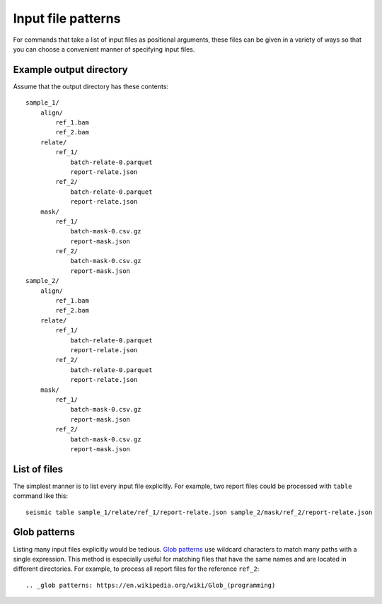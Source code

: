
Input file patterns
========================================================================

For commands that take a list of input files as positional arguments,
these files can be given in a variety of ways so that you can choose a
convenient manner of specifying input files.

Example output directory
------------------------------------------------------------------------

Assume that the output directory has these contents::

    sample_1/
        align/
            ref_1.bam
            ref_2.bam
        relate/
            ref_1/
                batch-relate-0.parquet
                report-relate.json
            ref_2/
                batch-relate-0.parquet
                report-relate.json
        mask/
            ref_1/
                batch-mask-0.csv.gz
                report-mask.json
            ref_2/
                batch-mask-0.csv.gz
                report-mask.json
    sample_2/
        align/
            ref_1.bam
            ref_2.bam
        relate/
            ref_1/
                batch-relate-0.parquet
                report-relate.json
            ref_2/
                batch-relate-0.parquet
                report-relate.json
        mask/
            ref_1/
                batch-mask-0.csv.gz
                report-mask.json
            ref_2/
                batch-mask-0.csv.gz
                report-mask.json

List of files
------------------------------------------------------------------------

The simplest manner is to list every input file explicitly. For example,
two report files could be processed with ``table`` command like this::

    seismic table sample_1/relate/ref_1/report-relate.json sample_2/mask/ref_2/report-relate.json

Glob patterns
------------------------------------------------------------------------

Listing many input files explicitly would be tedious. `Glob patterns`_
use wildcard characters to match many paths with a single expression.
This method is especially useful for matching files that have the same
names and are located in different directories. For example, to process
all report files for the reference ``ref_2``::



.. _glob patterns: https://en.wikipedia.org/wiki/Glob_(programming)
